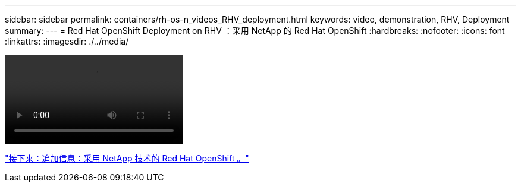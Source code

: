 ---
sidebar: sidebar 
permalink: containers/rh-os-n_videos_RHV_deployment.html 
keywords: video, demonstration, RHV, Deployment 
summary:  
---
= Red Hat OpenShift Deployment on RHV ：采用 NetApp 的 Red Hat OpenShift
:hardbreaks:
:nofooter: 
:icons: font
:linkattrs: 
:imagesdir: ./../media/


video::OCPonRHVDemo.mp4[]
link:rh-os-n_additional_information.html["接下来：追加信息：采用 NetApp 技术的 Red Hat OpenShift 。"]
